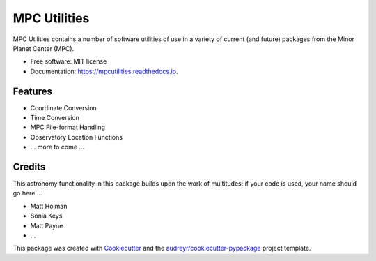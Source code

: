 ===============
MPC Utilities
===============


.. image:: https://img.shields.io/pypi/v/mpcutilities.svg
        :target: https://pypi.python.org/pypi/mpcutilities

.. image:: https://img.shields.io/travis/matthewjohnpayne/mpcutilities.svg
        :target: https://travis-ci.org/matthewjohnpayne/MPCUtilities

.. image:: https://readthedocs.org/projects/mpcutilities/badge/?version=latest
        :target: https://mpcutilities.readthedocs.io/en/latest/?badge=latest
        :alt: Documentation Status




MPC Utilities contains a number of software utilities of use in a variety of 
current (and future) packages from the Minor Planet Center (MPC).  


* Free software: MIT license
* Documentation: https://mpcutilities.readthedocs.io.


Features
--------

* Coordinate Conversion
* Time Conversion
* MPC File-format Handling
* Observatory Location Functions
* ... more to come ...

Credits
-------

This astronomy functionality in this package builds upon the work of multitudes: if your code is used, your name should go here ...

* Matt Holman
* Sonia Keys
* Matt Payne 
* ... 

This package was created with Cookiecutter_ and the `audreyr/cookiecutter-pypackage`_ project template.

.. _Cookiecutter: https://github.com/audreyr/cookiecutter
.. _`audreyr/cookiecutter-pypackage`: https://github.com/audreyr/cookiecutter-pypackage

